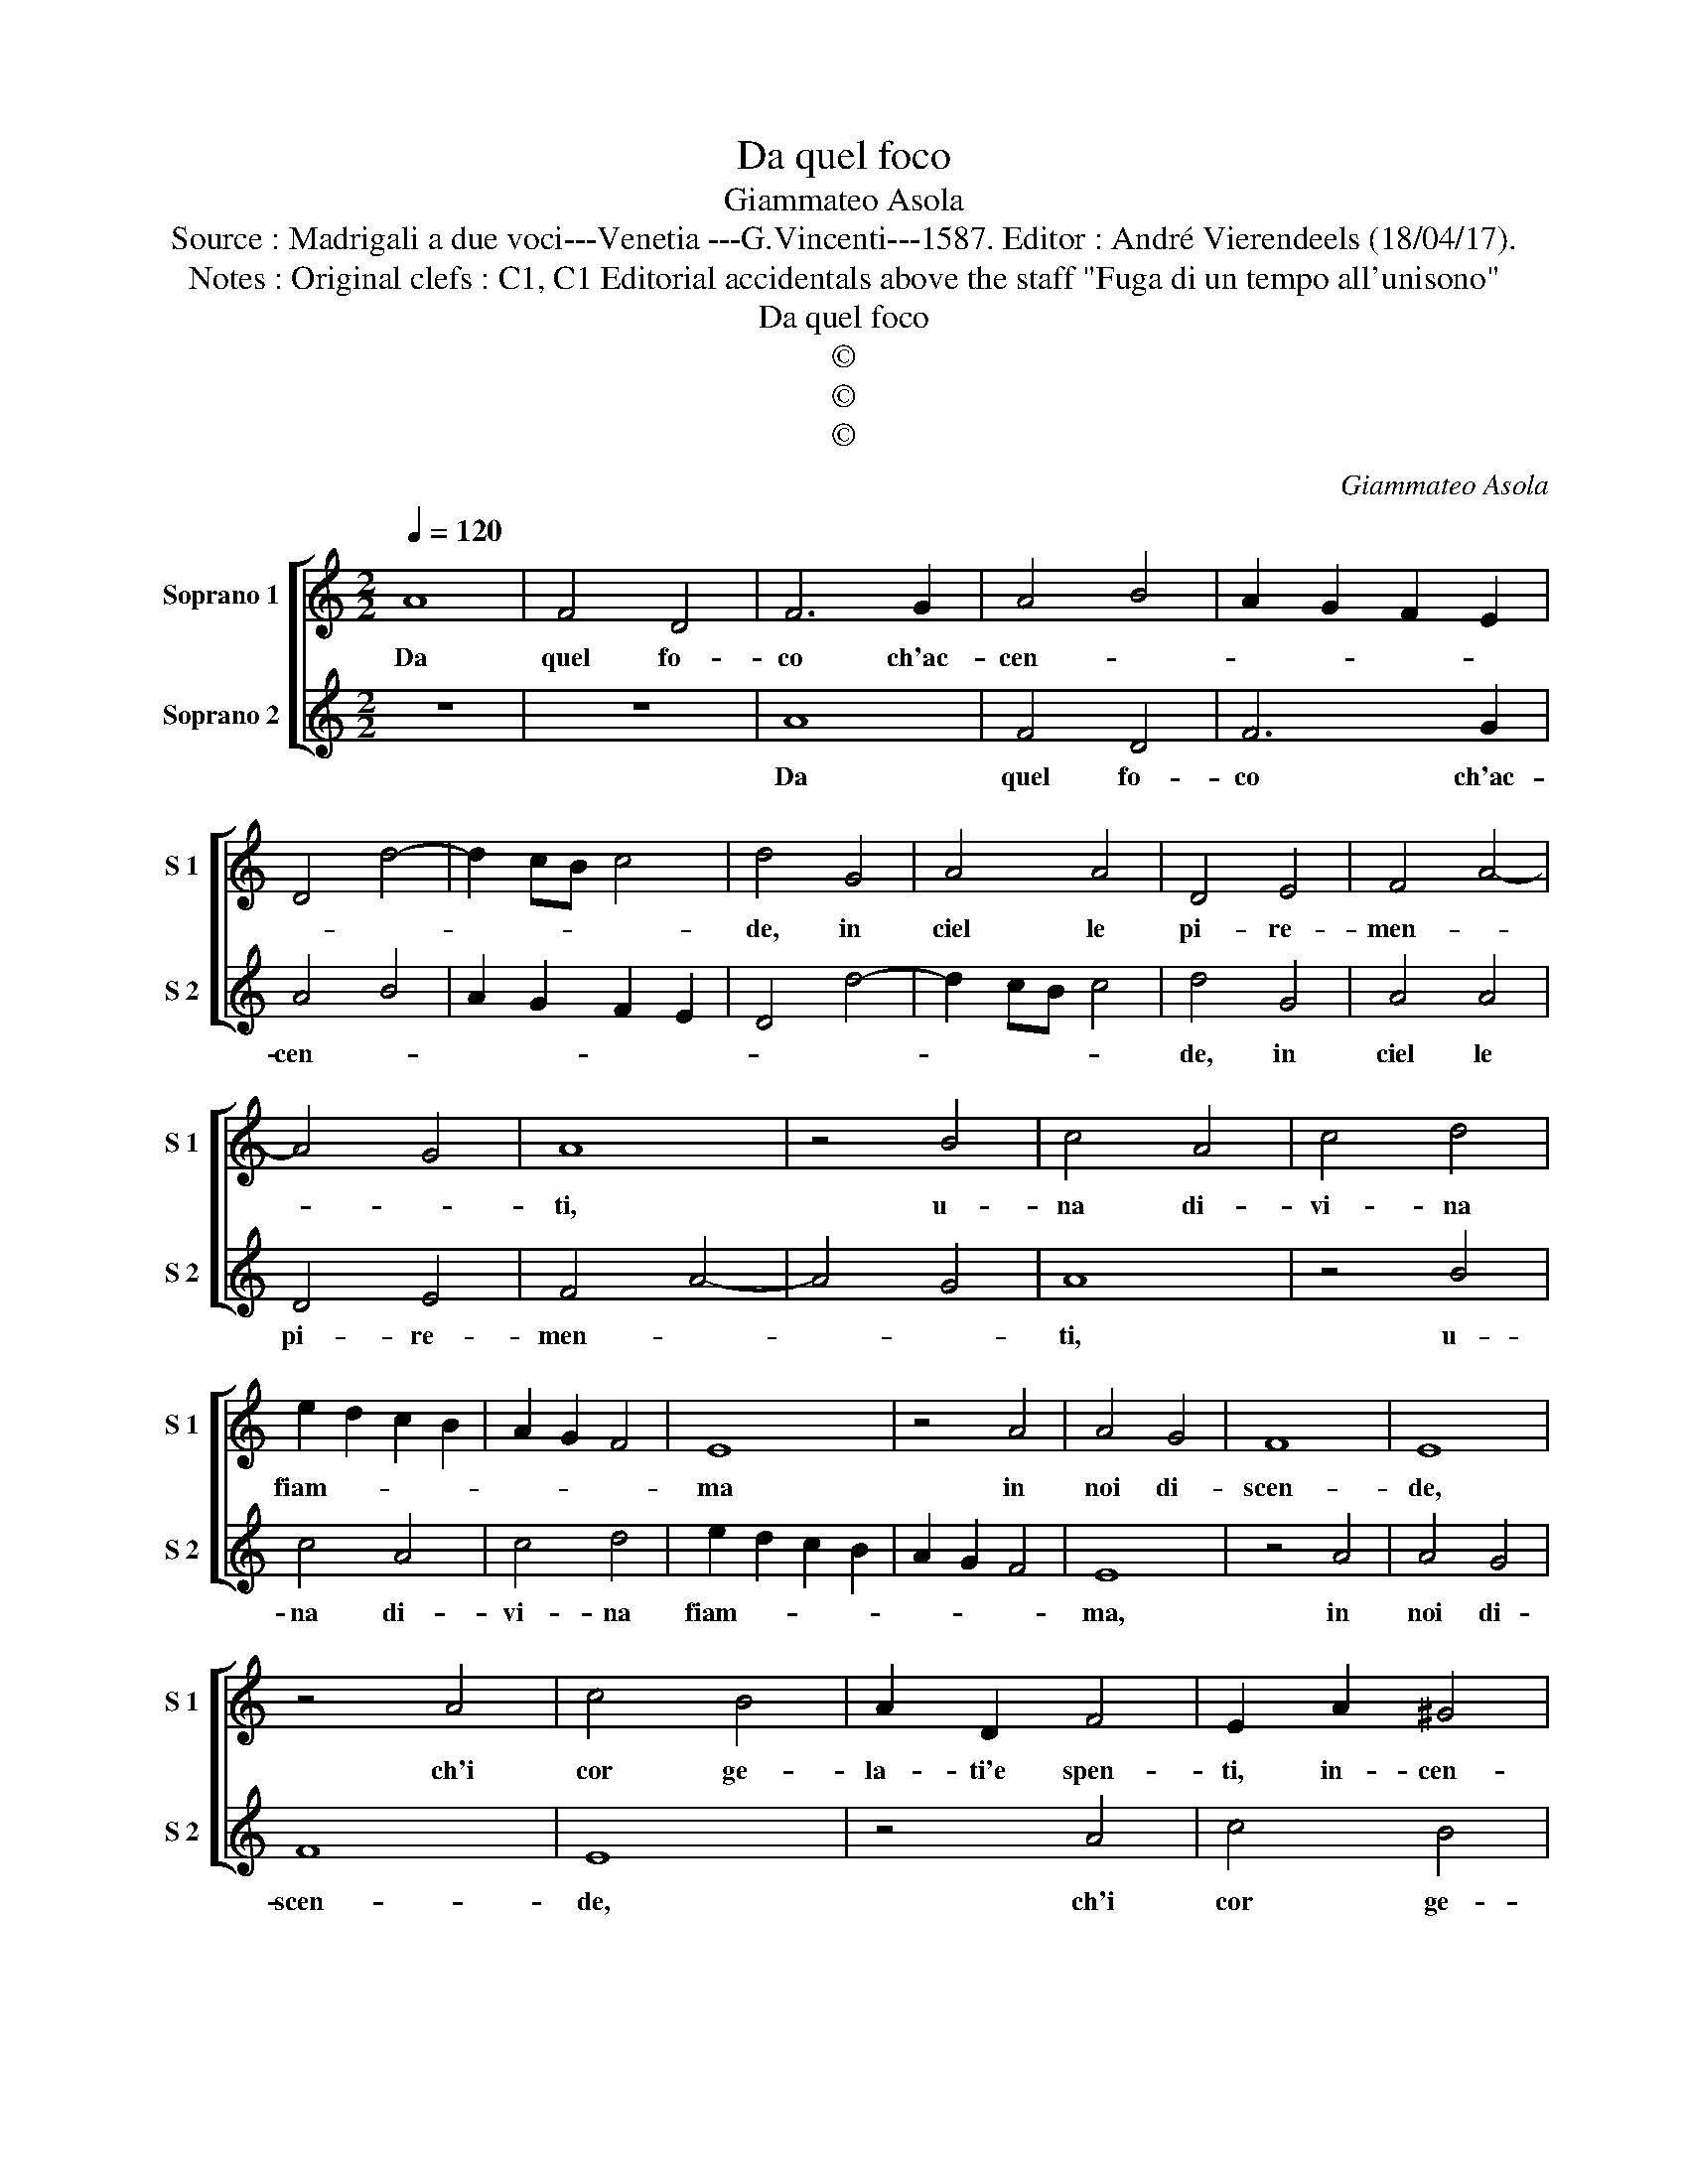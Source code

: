 X:1
T:Da quel foco
T:Giammateo Asola
T:Source : Madrigali a due voci---Venetia ---G.Vincenti---1587. Editor : André Vierendeels (18/04/17).
T:Notes : Original clefs : C1, C1 Editorial accidentals above the staff "Fuga di un tempo all'unisono"
T:Da quel foco
T:©
T:©
T:©
C:Giammateo Asola
Z:©
%%score [ 1 2 ]
L:1/8
Q:1/4=120
M:2/2
K:C
V:1 treble nm="Soprano 1" snm="S 1"
V:2 treble nm="Soprano 2" snm="S 2"
V:1
 A8 | F4 D4 | F6 G2 | A4 B4 | A2 G2 F2 E2 | D4 d4- | d2 cB c4 | d4 G4 | A4 A4 | D4 E4 | F4 A4- | %11
w: Da|quel fo-|co ch'ac-|cen- *||||de, in|ciel le|pi- re-|men- *|
 A4 G4 | A8 | z4 B4 | c4 A4 | c4 d4 | e2 d2 c2 B2 | A2 G2 F4 | E8 | z4 A4 | A4 G4 | F8 | E8 | %23
w: |ti,|u-|na di-|vi- na|fiam- * * *||ma|in|noi di-|scen-|de,|
 z4 A4 | c4 B4 | A2 D2 F4 | E2 A2 ^G4 | A4 z2 A2 | c2 c2 B4 | A4 D4 | E2 C2 D2 E2 | F3 G A4 | %32
w: ch'i|cor ge-|la- ti'e spen-|ti, in- cen-|de or-|na'e ris- chie-|ra, per|cui si- cu- ra'e|chia- * *|
 G4 B4 | A2 A2 c4 | B4 d4 | c3 d e4 | d4 z2 G2 | A2 A2 E3 F | G4 D2 d2 | c2 A2 c4 | B2 G2 A2 D2 | %41
w: ra, ap-|par la vi-|a ch'ad-|du- * *|ce, con|som- ma gio- *|* ia, con|som- ma gio-|ia, con som- ma|
 F4 E4 | z4 A4 | A4 B4 | c2 A2 e3 d/c/ | d4 e4 | c4 A4 | B4 c2 B2 | A2 G2 F2 E2 | D4 C4 | c6 BA | %51
w: gio- ia,|ov'|è l'e-|ter- na lu- * *|* ce,|ov' è|l'e- ter- *||* na|lu- * *|
 B4 c4 | A4 A4 | G4 A4 | c8 | B6 A2 | A8 |"^#" G4 A2 B2 | c2 A2 B4- | B4 !fermata!A4 |] %60
w: * ce,|ov' è|l'e- ter-|na|lu- *||* ce, l'e-|ter- na lu-|* ce.|
V:2
 z8 | z8 | A8 | F4 D4 | F6 G2 | A4 B4 | A2 G2 F2 E2 | D4 d4- | d2 cB c4 | d4 G4 | A4 A4 | D4 E4 | %12
w: ||Da|quel fo-|co ch'ac-|cen- *||||de, in|ciel le|pi- re-|
 F4 A4- | A4 G4 | A8 | z4 B4 | c4 A4 | c4 d4 | e2 d2 c2 B2 | A2 G2 F4 | E8 | z4 A4 | A4 G4 | F8 | %24
w: men- *||ti,|u-|na di-|vi- na|fiam- * * *||ma,|in|noi di-|scen-|
 E8 | z4 A4 | c4 B4 | A2 D2 F4 | E2 A2 ^G4 | A4 z2 A2 | c2 c2 B4 | A4 D4 | E2 C2 D2 E2 | F3 G A4 | %34
w: de,|ch'i|cor ge-|la- ti'e spen-|ti, in- cen-|de or-|na'e ris- chie-|ran per|cui si- cu- ra'e|chia- * *|
 G4 B4 | A2 A2 c4 | B4 d4 | c3 d e4 | d4 z2 G2 | A2 A2 E3 F | G4 D2 d2 | c2 A2 c4 | B2 G2 A2 D2 | %43
w: ra, ap-|par la vi-|a ch'ad-|du- * *|ce, con|som- ma gio- *|* ia, con|som- ma gio-|ia, con som- ma|
 F4 E4 | z4 A4 | A4 B4 | c2 A2 e3 d/c/ | d4 e4 | c4 A4 | B4 c2 B2 | A2 G2 F2 E2 | D4 C4 | c6 BA | %53
w: gio- ia,|ov'|è l'e-|ter- na lu- * *|* ce,|ov' è|l'e- ter- *||* na,|lu- * *|
 B4 c4 | A4 A4 | G4 A4 | c8 | B4 A4- |"^#" A4 G4- | G4 !fermata!A4 |] %60
w: * ce,|ov' è|l'e- ter-|na|lu- *||* ce.|

